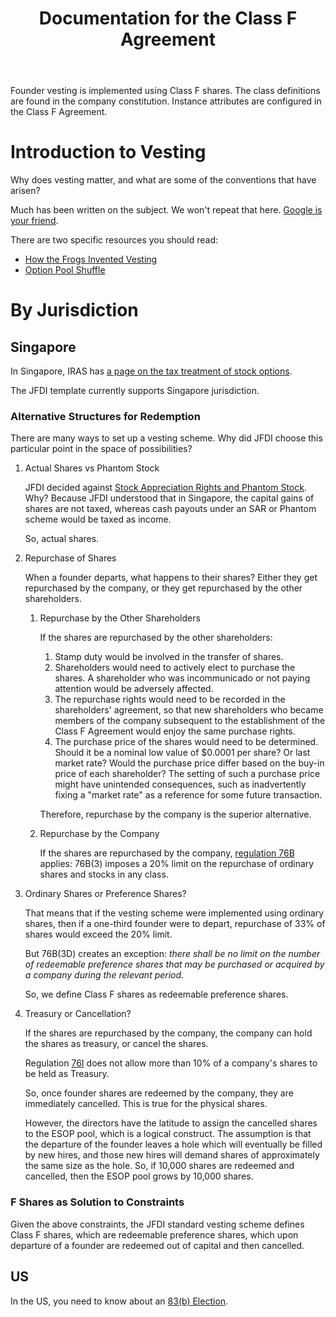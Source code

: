 #+TITLE: Documentation for the Class F Agreement

Founder vesting is implemented using Class F shares. The class definitions are found in the company constitution. Instance attributes are configured in the Class F Agreement.

* Introduction to Vesting
Why does vesting matter, and what are some of the conventions that have arisen?

Much has been written on the subject. We won't repeat that here. [[https://www.google.com/search?q=startup+vesting+guide][Google is your friend]].

There are two specific resources you should read:
- [[https://dl.dropboxusercontent.com/u/9544489/class%2520f%2520frog%2520vesting.pdf][How the Frogs Invented Vesting]]
- [[http://venturehacks.com/articles/option-pool-shuffle][Option Pool Shuffle]]

* By Jurisdiction

** Singapore

In Singapore, IRAS has [[https://www.iras.gov.sg/IRASHome/Individuals/Foreigners/Working-out-your-taxes/What-is-Taxable-What-is-Not/Stock-Options/][a page on the tax treatment of stock options]].

The JFDI template currently supports Singapore jurisdiction.

*** Alternative Structures for Redemption

There are many ways to set up a vesting scheme. Why did JFDI choose this particular point in the space of possibilities?

**** Actual Shares vs Phantom Stock

JFDI decided against [[http://www.forbes.com/sites/dking/2013/10/15/why-phantom-stock-can-be-better-than-real-stock/][Stock Appreciation Rights and Phantom Stock]]. Why? Because JFDI understood that in Singapore, the capital gains of shares are not taxed, whereas cash payouts under an SAR or Phantom scheme would be taxed as income.

So, actual shares.

**** Repurchase of Shares

When a founder departs, what happens to their shares? Either they get repurchased by the company, or they get repurchased by the other shareholders.

***** Repurchase by the Other Shareholders

If the shares are repurchased by the other shareholders:
1. Stamp duty would be involved in the transfer of shares.
2. Shareholders would need to actively elect to purchase the shares. A shareholder who was incommunicado or not paying attention would be adversely affected.
3. The repurchase rights would need to be recorded in the shareholders' agreement, so that new shareholders who became members of the company subsequent to the establishment of the Class F Agreement would enjoy the same purchase rights.
4. The purchase price of the shares would need to be determined. Should it be a nominal low value of $0.0001 per share? Or last market rate? Would the purchase price differ based on the buy-in price of each shareholder? The setting of such a purchase price might have unintended consequences, such as inadvertently fixing a "market rate" as a reference for some future transaction.

Therefore, repurchase by the company is the superior alternative.

***** Repurchase by the Company
If the shares are repurchased by the company, [[http://statutes.agc.gov.sg/aol/search/display/view.w3p;ident=0036f0ee-17e5-4af1-81a2-335a970659f5,39eedd77-96e3-402b-9f0c-23424a9b8ce7,aefee39e-5ed0-44e9-9077-5156e5c214a5,d08cbcd0-f97e-4e67-b5fc-6561e031309e;page=0;query=DocId%253Ac3063e4b-61ed-4faf-8014-fabd5b998ed7%2520Depth%253A0%2520Status%253Ainforce;rec=0][regulation 76B]] applies: 76B(3) imposes a 20% limit on the repurchase of ordinary shares and stocks in any class.

**** Ordinary Shares or Preference Shares?

That means that if the vesting scheme were implemented using ordinary shares, then if a one-third founder were to depart, repurchase of 33% of shares would exceed the 20% limit.

But 76B(3D) creates an exception: /there shall be no limit on the number of redeemable preference shares that may be purchased or acquired by a company during the relevant period./

So, we define Class F shares as redeemable preference shares.

**** Treasury or Cancellation?
If the shares are repurchased by the company, the company can hold the shares as treasury, or cancel the shares.

Regulation [[http://statutes.agc.gov.sg/aol/search/display/view.w3p;ident=babfd94a-c3e6-4fde-8025-a1b60c4e0ad3,ad495ceb-10f1-4194-97e6-38d33c8146c9;page=0;query=DocId%253Ac3063e4b-61ed-4faf-8014-fabd5b998ed7%2520Depth%253A0%2520Status%253Ainforce;rec=0][76I]] does not allow more than 10% of a company's shares to be held as Treasury.

So, once founder shares are redeemed by the company, they are immediately cancelled. This is true for the physical shares.

However, the directors have the latitude to assign the cancelled shares to the ESOP pool, which is a logical construct. The assumption is that the departure of the founder leaves a hole which will eventually be filled by new hires, and those new hires will demand shares of approximately the same size as the hole. So, if 10,000 shares are redeemed and cancelled, then the ESOP pool grows by 10,000 shares.

*** F Shares as Solution to Constraints
Given the above constraints, the JFDI standard vesting scheme defines Class F shares, which are redeemable preference shares, which upon departure of a founder are redeemed out of capital and then cancelled.

** US

In the US, you need to know about an [[http://acceleratedvesting.com/what-is-an-83b-election-and-when-do-i-make-it-part-1-with-graphic/][83(b) Election]].


